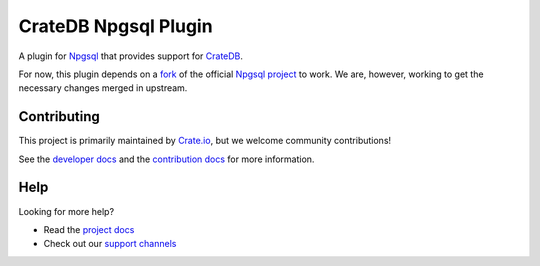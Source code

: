 =====================
CrateDB Npgsql Plugin
=====================

|build-status| |docs|

A plugin for `Npgsql`_ that provides support for `CrateDB`_.

For now, this plugin depends on a `fork`_ of the official `Npgsql project`_ to
work. We are, however, working to get the necessary changes merged in upstream.

Contributing
============

This project is primarily maintained by `Crate.io`_, but we welcome community
contributions!

See the `developer docs`_ and the `contribution docs`_ for more information.

Help
====

Looking for more help?

- Read the `project docs`_
- Check out our `support channels`_

.. _.NET: https://www.microsoft.com/net
.. _contribution docs: CONTRIBUTING.rst
.. _Crate.io: http://crate.io/
.. _CrateDB: https://github.com/crate/crate
.. _developer docs: DEVELOP.rst
.. _fork: https://github.com/crate/npgsql
.. _Npgsql project: https://github.com/npgsql/npgsql
.. _Npgsql: https://www.npgsql.org/
.. _project docs: https://crate.io/docs/clients/npgsql/en/latest/
.. _support channels: https://crate.io/support/

.. |build-status| image:: https://img.shields.io/travis/crate/crate-npgsql.svg?style=flat
    :alt: build status
    :scale: 100%
    :target: https://travis-ci.org/crate/crate-npgsql

.. |docs| image:: https://readthedocs.org/projects/crate-npgsql/badge/?version=latest
    :alt: Documentation Status
    :scale: 100%
    :target: https://crate-npgsql.readthedocs.io/en/latest/?badge=latest
